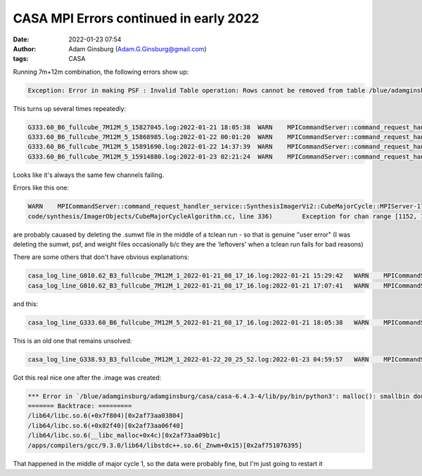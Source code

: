 CASA MPI Errors continued in early 2022
#######################################
:date: 2022-01-23 07:54 
:author: Adam Ginsburg (Adam.G.Ginsburg@gmail.com)
:tags: CASA


Running 7m+12m combination, the following errors show up:


.. code::

    Exception: Error in making PSF : Invalid Table operation: Rows cannot be removed from table /blue/adamginsburg/adamginsburg/almaimf/workdir/G333.60_spw5_12M_B6/IMAGING_WEIGHT_1390794_230801956263_230804885819_bwtaper_0_interp_1; its storage managers do not support it

This turns up several times repeatedly:

.. code::

    G333.60_B6_fullcube_7M12M_5_15827045.log:2022-01-21 18:05:38  WARN    MPICommandServer::command_request_handler_service::SynthesisImagerVi2::CubeMajorCycle::MPIServer-25 (file src/code/synthesis/ImagerObjects/CubeMajorCycleAlgorithm.cc, line 336)      Exception for chan range [496, 499] ---   Error in making PSF : Interpolate1D::operator() data has repeated x values
    G333.60_B6_fullcube_7M12M_5_15868985.log:2022-01-22 00:01:20  WARN    MPICommandServer::command_request_handler_service::SynthesisImagerVi2::CubeMajorCycle::MPIServer-19 (file src/code/synthesis/ImagerObjects/CubeMajorCycleAlgorithm.cc, line 336)      Exception for chan range [496, 499] ---   Error in making PSF : Invalid Table operation: Rows cannot be removed from table /blue/adamginsburg/adamginsburg/almaimf/workdir/G333.60_spw5_12M_B6/IMAGING_WEIGHT_1390794_230801956263_230804885819_bwtaper_0_interp_1; its storage managers do not support it
    G333.60_B6_fullcube_7M12M_5_15891690.log:2022-01-22 14:37:39  WARN    MPICommandServer::command_request_handler_service::SynthesisImagerVi2::CubeMajorCycle::MPIServer-23 (file src/code/synthesis/ImagerObjects/CubeMajorCycleAlgorithm.cc, line 336)      Exception for chan range [496, 499] ---   Error in making PSF : Invalid Table operation: Rows cannot be removed from table /blue/adamginsburg/adamginsburg/almaimf/workdir/G333.60_spw5_12M_B6/IMAGING_WEIGHT_1390794_230801956263_230804885819_bwtaper_0_interp_1; its storage managers do not support it
    G333.60_B6_fullcube_7M12M_5_15914880.log:2022-01-23 02:21:24  WARN    MPICommandServer::command_request_handler_service::SynthesisImagerVi2::CubeMajorCycle::MPIServer-25 (file src/code/synthesis/ImagerObjects/CubeMajorCycleAlgorithm.cc, line 336)      Exception for chan range [496, 499] ---   Error in making PSF : Invalid Table operation: Rows cannot be removed from table /blue/adamginsburg/adamginsburg/almaimf/workdir/G333.60_spw5_12M_B6/IMAGING_WEIGHT_1390794_230801956263_230804885819_bwtaper_0_interp_1; its storage managers do not support it

Looks like it's always the same few channels failing.



Errors like this one:

.. code:: 

    WARN    MPICommandServer::command_request_handler_service::SynthesisImagerVi2::CubeMajorCycle::MPIServer-17 (file src/
    code/synthesis/ImagerObjects/CubeMajorCycleAlgorithm.cc, line 336)        Exception for chan range [1152, 1153] ---   Programmer error: sumwt disk image is non existant

are probably cauased by deleting the .sumwt file in the middle of a tclean run -
so that is genuine "user error" (I was deleting the sumwt, psf, and weight
files occasionally b/c they are the 'leftovers' when a tclean run fails for
bad reasons)


There are some others that don't have obvious explanations:

.. code::

    casa_log_line_G010.62_B3_fullcube_7M12M_1_2022-01-21_08_17_16.log:2022-01-21 15:29:42   WARN    MPICommandServer::command_request_handler_service::SynthesisImagerVi2::CubeMajorCycle::MPIServer-15 (file src/ code/synthesis/ImagerObjects/CubeMajorCycleAlgorithm.cc, line 336)        Exception for chan range [534, 535] ---   FilebufIO::readBlock - incorrect number of bytes read for file /blue/adamginsburg/adamgins burg/almaimf/workdir/G010.62_B3_spw1_7M12M_spw1.sumwt/table.f0
    casa_log_line_G010.62_B3_fullcube_7M12M_1_2022-01-21_08_17_16.log:2022-01-21 17:07:41   WARN    MPICommandServer::command_request_handler_service::SynthesisImagerVi2::CubeMajorCycle::MPIServer-31 (file src/ code/synthesis/ImagerObjects/CubeMajorCycleAlgorithm.cc, line 336)        Exception for chan range [1596, 1597] ---   FilebufIO::readBlock - incorrect number of bytes read for file /blue/adamginsburg/adamgi nsburg/almaimf/workdir/G010.62_B3_spw1_7M12M_spw1.sumwt/table.f0

and this:

.. code::

    casa_log_line_G333.60_B6_fullcube_7M12M_5_2022-01-21_08_17_16.log:2022-01-21 18:05:38   WARN    MPICommandServer::command_request_handler_service::SynthesisImagerVi2::CubeMajorCycle::MPIServer-25 (file src/code/synthesis/ImagerObjects/CubeMajorCycleAlgorithm.cc, line 336)        Exception for chan range [496, 499] ---   Error in making PSF : Interpolate1D::operator() data has repeated x values


    
This is an old one that remains unsolved:

.. code::

   casa_log_line_G338.93_B3_fullcube_7M12M_1_2022-01-22_20_25_52.log:2022-01-23 04:59:57   WARN    MPICommandServer::command_request_handler_service::SynthesisImagerVi2::CubeMajorCycle::MPIServer-8 (file src/code/synthesis/ImagerObjects/CubeMajorCycleAlgorithm.cc, line 336) Exception for chan range [2049, 2049] ---   Error in making PSF : A nasty Visbuffer2 error occured...wait


Got this real nice one after the .image was created:

.. code::

    *** Error in `/blue/adamginsburg/adamginsburg/casa/casa-6.4.3-4/lib/py/bin/python3': malloc(): smallbin double linked list corrupted: 0x00002af7a40d8000 ***
    ======= Backtrace: =========
    /lib64/libc.so.6(+0x7f804)[0x2af73aa03804]
    /lib64/libc.so.6(+0x82f40)[0x2af73aa06f40]
    /lib64/libc.so.6(__libc_malloc+0x4c)[0x2af73aa09b1c]
    /apps/compilers/gcc/9.3.0/lib64/libstdc++.so.6(_Znwm+0x15)[0x2af751076395]

That happened in the middle of major cycle 1, so the data were probably fine, but I'm just going to restart it

